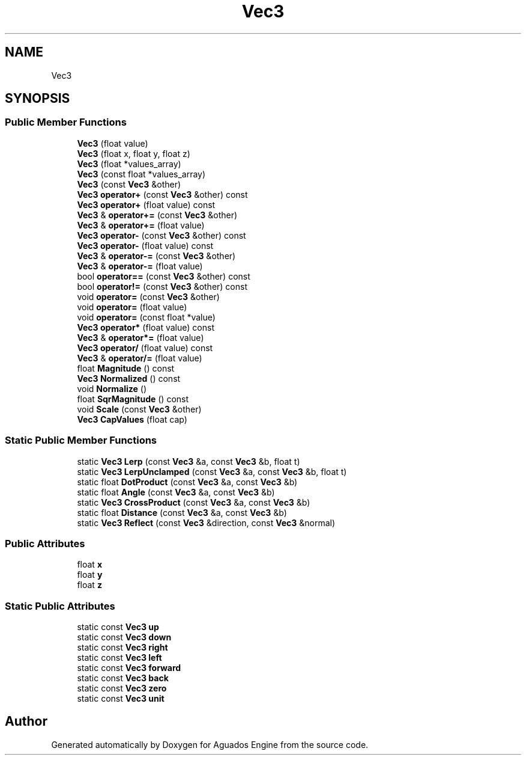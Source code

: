 .TH "Vec3" 3 "Aguados Engine" \" -*- nroff -*-
.ad l
.nh
.SH NAME
Vec3
.SH SYNOPSIS
.br
.PP
.SS "Public Member Functions"

.in +1c
.ti -1c
.RI "\fBVec3\fP (float value)"
.br
.ti -1c
.RI "\fBVec3\fP (float x, float y, float z)"
.br
.ti -1c
.RI "\fBVec3\fP (float *values_array)"
.br
.ti -1c
.RI "\fBVec3\fP (const float *values_array)"
.br
.ti -1c
.RI "\fBVec3\fP (const \fBVec3\fP &other)"
.br
.ti -1c
.RI "\fBVec3\fP \fBoperator+\fP (const \fBVec3\fP &other) const"
.br
.ti -1c
.RI "\fBVec3\fP \fBoperator+\fP (float value) const"
.br
.ti -1c
.RI "\fBVec3\fP & \fBoperator+=\fP (const \fBVec3\fP &other)"
.br
.ti -1c
.RI "\fBVec3\fP & \fBoperator+=\fP (float value)"
.br
.ti -1c
.RI "\fBVec3\fP \fBoperator\-\fP (const \fBVec3\fP &other) const"
.br
.ti -1c
.RI "\fBVec3\fP \fBoperator\-\fP (float value) const"
.br
.ti -1c
.RI "\fBVec3\fP & \fBoperator\-=\fP (const \fBVec3\fP &other)"
.br
.ti -1c
.RI "\fBVec3\fP & \fBoperator\-=\fP (float value)"
.br
.ti -1c
.RI "bool \fBoperator==\fP (const \fBVec3\fP &other) const"
.br
.ti -1c
.RI "bool \fBoperator!=\fP (const \fBVec3\fP &other) const"
.br
.ti -1c
.RI "void \fBoperator=\fP (const \fBVec3\fP &other)"
.br
.ti -1c
.RI "void \fBoperator=\fP (float value)"
.br
.ti -1c
.RI "void \fBoperator=\fP (const float *value)"
.br
.ti -1c
.RI "\fBVec3\fP \fBoperator*\fP (float value) const"
.br
.ti -1c
.RI "\fBVec3\fP & \fBoperator*=\fP (float value)"
.br
.ti -1c
.RI "\fBVec3\fP \fBoperator/\fP (float value) const"
.br
.ti -1c
.RI "\fBVec3\fP & \fBoperator/=\fP (float value)"
.br
.ti -1c
.RI "float \fBMagnitude\fP () const"
.br
.ti -1c
.RI "\fBVec3\fP \fBNormalized\fP () const"
.br
.ti -1c
.RI "void \fBNormalize\fP ()"
.br
.ti -1c
.RI "float \fBSqrMagnitude\fP () const"
.br
.ti -1c
.RI "void \fBScale\fP (const \fBVec3\fP &other)"
.br
.ti -1c
.RI "\fBVec3\fP \fBCapValues\fP (float cap)"
.br
.in -1c
.SS "Static Public Member Functions"

.in +1c
.ti -1c
.RI "static \fBVec3\fP \fBLerp\fP (const \fBVec3\fP &a, const \fBVec3\fP &b, float t)"
.br
.ti -1c
.RI "static \fBVec3\fP \fBLerpUnclamped\fP (const \fBVec3\fP &a, const \fBVec3\fP &b, float t)"
.br
.ti -1c
.RI "static float \fBDotProduct\fP (const \fBVec3\fP &a, const \fBVec3\fP &b)"
.br
.ti -1c
.RI "static float \fBAngle\fP (const \fBVec3\fP &a, const \fBVec3\fP &b)"
.br
.ti -1c
.RI "static \fBVec3\fP \fBCrossProduct\fP (const \fBVec3\fP &a, const \fBVec3\fP &b)"
.br
.ti -1c
.RI "static float \fBDistance\fP (const \fBVec3\fP &a, const \fBVec3\fP &b)"
.br
.ti -1c
.RI "static \fBVec3\fP \fBReflect\fP (const \fBVec3\fP &direction, const \fBVec3\fP &normal)"
.br
.in -1c
.SS "Public Attributes"

.in +1c
.ti -1c
.RI "float \fBx\fP"
.br
.ti -1c
.RI "float \fBy\fP"
.br
.ti -1c
.RI "float \fBz\fP"
.br
.in -1c
.SS "Static Public Attributes"

.in +1c
.ti -1c
.RI "static const \fBVec3\fP \fBup\fP"
.br
.ti -1c
.RI "static const \fBVec3\fP \fBdown\fP"
.br
.ti -1c
.RI "static const \fBVec3\fP \fBright\fP"
.br
.ti -1c
.RI "static const \fBVec3\fP \fBleft\fP"
.br
.ti -1c
.RI "static const \fBVec3\fP \fBforward\fP"
.br
.ti -1c
.RI "static const \fBVec3\fP \fBback\fP"
.br
.ti -1c
.RI "static const \fBVec3\fP \fBzero\fP"
.br
.ti -1c
.RI "static const \fBVec3\fP \fBunit\fP"
.br
.in -1c

.SH "Author"
.PP 
Generated automatically by Doxygen for Aguados Engine from the source code\&.
